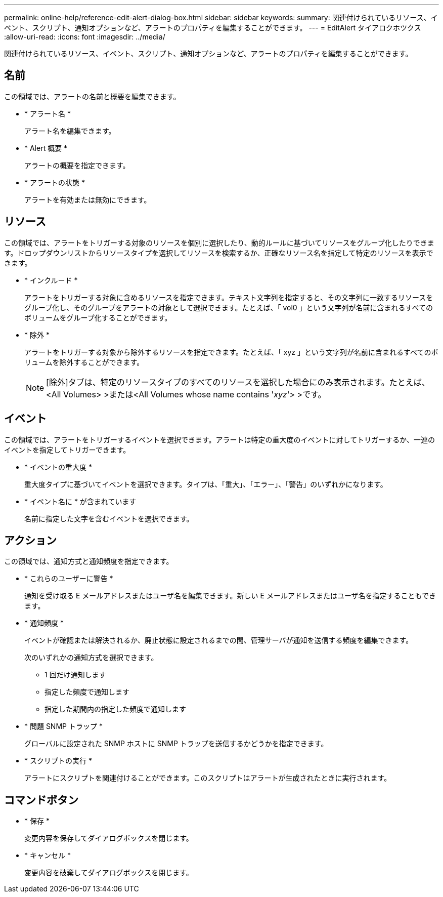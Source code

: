 ---
permalink: online-help/reference-edit-alert-dialog-box.html 
sidebar: sidebar 
keywords:  
summary: 関連付けられているリソース、イベント、スクリプト、通知オプションなど、アラートのプロパティを編集することができます。 
---
= EditAlert タイアロクホツクス
:allow-uri-read: 
:icons: font
:imagesdir: ../media/


[role="lead"]
関連付けられているリソース、イベント、スクリプト、通知オプションなど、アラートのプロパティを編集することができます。



== 名前

この領域では、アラートの名前と概要を編集できます。

* * アラート名 *
+
アラート名を編集できます。

* * Alert 概要 *
+
アラートの概要を指定できます。

* * アラートの状態 *
+
アラートを有効または無効にできます。





== リソース

この領域では、アラートをトリガーする対象のリソースを個別に選択したり、動的ルールに基づいてリソースをグループ化したりできます。ドロップダウンリストからリソースタイプを選択してリソースを検索するか、正確なリソース名を指定して特定のリソースを表示できます。

* * インクルード *
+
アラートをトリガーする対象に含めるリソースを指定できます。テキスト文字列を指定すると、その文字列に一致するリソースをグループ化し、そのグループをアラートの対象として選択できます。たとえば、「 vol0 」という文字列が名前に含まれるすべてのボリュームをグループ化することができます。

* * 除外 *
+
アラートをトリガーする対象から除外するリソースを指定できます。たとえば、「 xyz 」という文字列が名前に含まれるすべてのボリュームを除外することができます。

+
[NOTE]
====
[除外]タブは、特定のリソースタイプのすべてのリソースを選択した場合にのみ表示されます。たとえば、<All Volumes> >または<All Volumes whose name contains '_xyz_'> >です。

====




== イベント

この領域では、アラートをトリガーするイベントを選択できます。アラートは特定の重大度のイベントに対してトリガーするか、一連のイベントを指定してトリガーできます。

* * イベントの重大度 *
+
重大度タイプに基づいてイベントを選択できます。タイプは、「重大」、「エラー」、「警告」のいずれかになります。

* * イベント名に * が含まれています
+
名前に指定した文字を含むイベントを選択できます。





== アクション

この領域では、通知方式と通知頻度を指定できます。

* * これらのユーザーに警告 *
+
通知を受け取る E メールアドレスまたはユーザ名を編集できます。新しい E メールアドレスまたはユーザ名を指定することもできます。

* * 通知頻度 *
+
イベントが確認または解決されるか、廃止状態に設定されるまでの間、管理サーバが通知を送信する頻度を編集できます。

+
次のいずれかの通知方式を選択できます。

+
** 1 回だけ通知します
** 指定した頻度で通知します
** 指定した期間内の指定した頻度で通知します


* * 問題 SNMP トラップ *
+
グローバルに設定された SNMP ホストに SNMP トラップを送信するかどうかを指定できます。

* * スクリプトの実行 *
+
アラートにスクリプトを関連付けることができます。このスクリプトはアラートが生成されたときに実行されます。





== コマンドボタン

* * 保存 *
+
変更内容を保存してダイアログボックスを閉じます。

* * キャンセル *
+
変更内容を破棄してダイアログボックスを閉じます。


